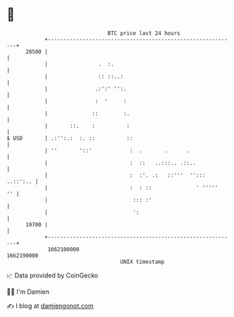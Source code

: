* 👋

#+begin_example
                                   BTC price last 24 hours                    
               +------------------------------------------------------------+ 
         20500 |                                                            | 
               |                .  :.                                       | 
               |                :: ::..:                                    | 
               |               .:':' '':.                                   | 
               |               :  '     :                                   | 
               |              ::        :.                                  | 
               |       ::.    :          :                                  | 
   $ USD       | .:'':.:  :. ::          ::                                 | 
               | ''       '::'            :  .       .      .               | 
               |                          :  ::   ..:::.. .::..             | 
               |                          :  :'. .:   ::'''  ''::: ..::':.. | 
               |                          :  : ::              ' '''''   '' | 
               |                           ::: :'                           | 
               |                           ':                               | 
         19700 |                                                            | 
               +------------------------------------------------------------+ 
                1662100000                                        1662190000  
                                       UNIX timestamp                         
#+end_example
📈 Data provided by CoinGecko

🧑‍💻 I'm Damien

✍️ I blog at [[https://www.damiengonot.com][damiengonot.com]]

